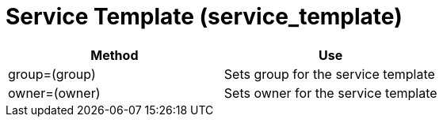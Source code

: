 [[_service_template]]
= Service Template (service_template)

[cols="1,1", frame="all", options="header"]
|===
| 
						
							Method
						
					
| 
						
							Use
						
					

| 
						
							group=(group)
						
					
| 
						
							Sets group for the service template
						
					

| 
						
							owner=(owner)
						
					
| 
						
							Sets owner for the service template
						
					
|===